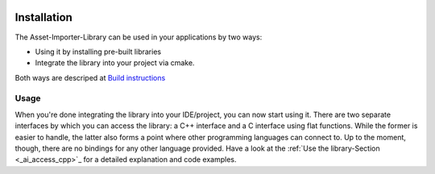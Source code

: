 .. image:: https://github.com/assimp/assimp-web/blob/master/images/splash-color.png

.. _ai_main_install:

************
Installation
************

The Asset-Importer-Library can be used in your applications by two ways:

* Using it by installing pre-built libraries 
* Integrate the library into your project via cmake.

Both ways are descriped at `Build instructions <https://github.com/assimp/assimp/blob/master/Build.md>`_

.. _ai_main_usage:

Usage
-----

When you're done integrating the library into your IDE/project, you can now start using it. There are two separate
interfaces by which you can access the library: a C++ interface and a C interface using flat functions. While the former
is easier to handle, the latter also forms a point where other programming languages can connect to. Up to the moment, though,
there are no bindings for any other language provided. Have a look at the :ref:`Use the library-Section <_ai_access_cpp>`_ for a detailed
explanation and code examples.
